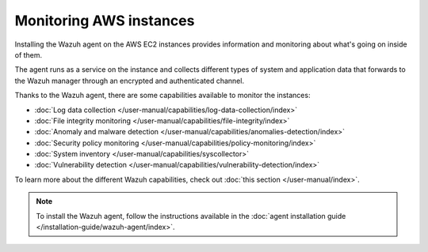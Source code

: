 .. Copyright (C) 2022 Wazuh, Inc.

.. meta::
  :description: Check out how to increase the security of AWS infrastructures by using Wazuh capabilities to monitor AWS instances with Wazuh.
  
.. _amazon_instances:

Monitoring AWS instances
========================

Installing the Wazuh agent on the AWS EC2 instances provides information and monitoring about what's going on inside of them.

The agent runs as a service on the instance and collects different types of system and application data that forwards to the Wazuh manager through an encrypted and authenticated channel.

Thanks to the Wazuh agent, there are some capabilities available to monitor the instances:

- :doc:`Log data collection </user-manual/capabilities/log-data-collection/index>`
- :doc:`File integrity monitoring </user-manual/capabilities/file-integrity/index>`
- :doc:`Anomaly and malware detection </user-manual/capabilities/anomalies-detection/index>`
- :doc:`Security policy monitoring </user-manual/capabilities/policy-monitoring/index>`
- :doc:`System inventory </user-manual/capabilities/syscollector>`
- :doc:`Vulnerability detection </user-manual/capabilities/vulnerability-detection/index>`

To learn more about the different Wazuh capabilities, check out :doc:`this section </user-manual/index>`.

.. note::
  To install the Wazuh agent, follow the instructions available in the :doc:`agent installation guide </installation-guide/wazuh-agent/index>`.
